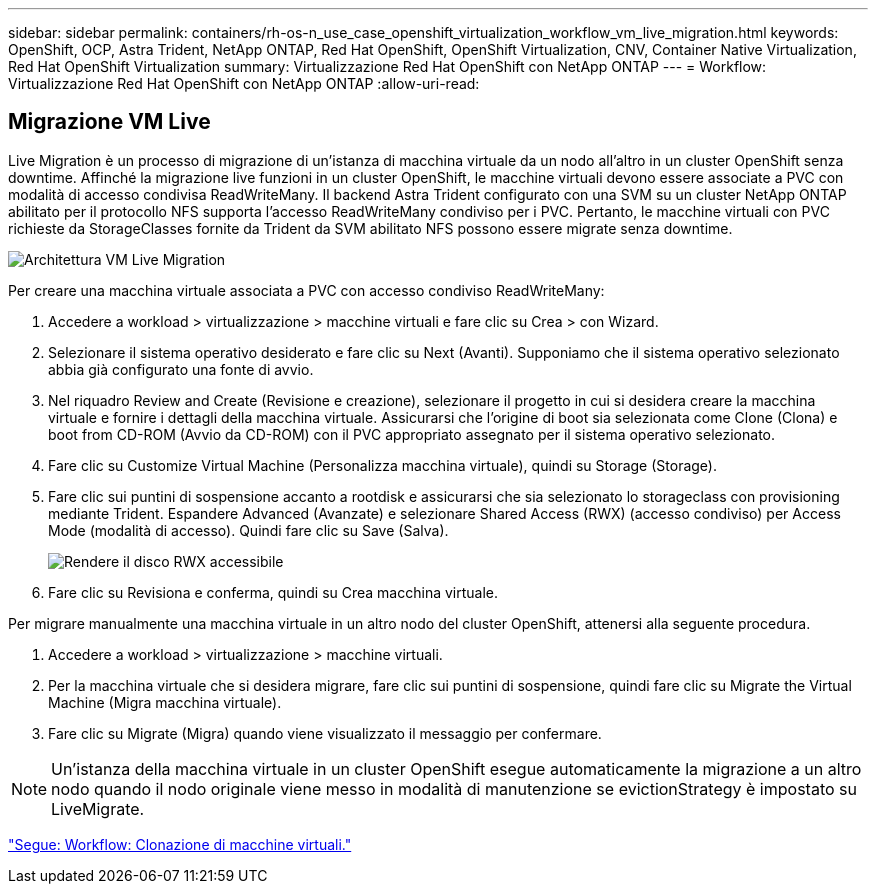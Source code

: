 ---
sidebar: sidebar 
permalink: containers/rh-os-n_use_case_openshift_virtualization_workflow_vm_live_migration.html 
keywords: OpenShift, OCP, Astra Trident, NetApp ONTAP, Red Hat OpenShift, OpenShift Virtualization, CNV, Container Native Virtualization, Red Hat OpenShift Virtualization 
summary: Virtualizzazione Red Hat OpenShift con NetApp ONTAP 
---
= Workflow: Virtualizzazione Red Hat OpenShift con NetApp ONTAP
:allow-uri-read: 




== Migrazione VM Live

Live Migration è un processo di migrazione di un'istanza di macchina virtuale da un nodo all'altro in un cluster OpenShift senza downtime. Affinché la migrazione live funzioni in un cluster OpenShift, le macchine virtuali devono essere associate a PVC con modalità di accesso condivisa ReadWriteMany. Il backend Astra Trident configurato con una SVM su un cluster NetApp ONTAP abilitato per il protocollo NFS supporta l'accesso ReadWriteMany condiviso per i PVC. Pertanto, le macchine virtuali con PVC richieste da StorageClasses fornite da Trident da SVM abilitato NFS possono essere migrate senza downtime.

image::redhat_openshift_image55.jpg[Architettura VM Live Migration]

Per creare una macchina virtuale associata a PVC con accesso condiviso ReadWriteMany:

. Accedere a workload > virtualizzazione > macchine virtuali e fare clic su Crea > con Wizard.
. Selezionare il sistema operativo desiderato e fare clic su Next (Avanti). Supponiamo che il sistema operativo selezionato abbia già configurato una fonte di avvio.
. Nel riquadro Review and Create (Revisione e creazione), selezionare il progetto in cui si desidera creare la macchina virtuale e fornire i dettagli della macchina virtuale. Assicurarsi che l'origine di boot sia selezionata come Clone (Clona) e boot from CD-ROM (Avvio da CD-ROM) con il PVC appropriato assegnato per il sistema operativo selezionato.
. Fare clic su Customize Virtual Machine (Personalizza macchina virtuale), quindi su Storage (Storage).
. Fare clic sui puntini di sospensione accanto a rootdisk e assicurarsi che sia selezionato lo storageclass con provisioning mediante Trident. Espandere Advanced (Avanzate) e selezionare Shared Access (RWX) (accesso condiviso) per Access Mode (modalità di accesso). Quindi fare clic su Save (Salva).
+
image::redhat_openshift_image56.JPG[Rendere il disco RWX accessibile]

. Fare clic su Revisiona e conferma, quindi su Crea macchina virtuale.


Per migrare manualmente una macchina virtuale in un altro nodo del cluster OpenShift, attenersi alla seguente procedura.

. Accedere a workload > virtualizzazione > macchine virtuali.
. Per la macchina virtuale che si desidera migrare, fare clic sui puntini di sospensione, quindi fare clic su Migrate the Virtual Machine (Migra macchina virtuale).
. Fare clic su Migrate (Migra) quando viene visualizzato il messaggio per confermare.



NOTE: Un'istanza della macchina virtuale in un cluster OpenShift esegue automaticamente la migrazione a un altro nodo quando il nodo originale viene messo in modalità di manutenzione se evictionStrategy è impostato su LiveMigrate.

link:rh-os-n_use_case_openshift_virtualization_workflow_clone_vm.html["Segue: Workflow: Clonazione di macchine virtuali."]
